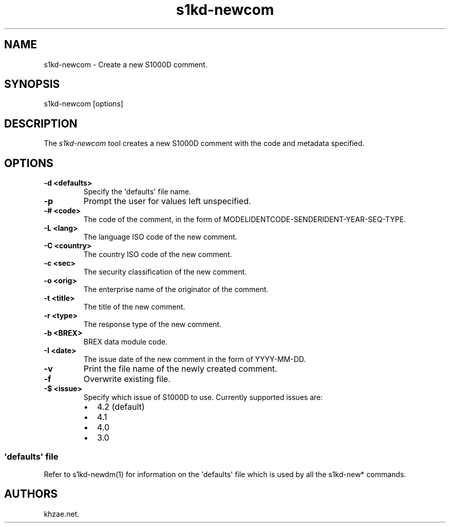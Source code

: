 .\" Automatically generated by Pandoc 1.19.2.1
.\"
.TH "s1kd\-newcom" "1" "2017\-11\-03" "" "General Commands Manual"
.hy
.SH NAME
.PP
s1kd\-newcom \- Create a new S1000D comment.
.SH SYNOPSIS
.PP
s1kd\-newcom [options]
.SH DESCRIPTION
.PP
The \f[I]s1kd\-newcom\f[] tool creates a new S1000D comment with the
code and metadata specified.
.SH OPTIONS
.TP
.B \-d <defaults>
Specify the \[aq]defaults\[aq] file name.
.RS
.RE
.TP
.B \-p
Prompt the user for values left unspecified.
.RS
.RE
.TP
.B \-# <code>
The code of the comment, in the form of
MODELIDENTCODE\-SENDERIDENT\-YEAR\-SEQ\-TYPE.
.RS
.RE
.TP
.B \-L <lang>
The language ISO code of the new comment.
.RS
.RE
.TP
.B \-C <country>
The country ISO code of the new comment.
.RS
.RE
.TP
.B \-c <sec>
The security classification of the new comment.
.RS
.RE
.TP
.B \-o <orig>
The enterprise name of the originator of the comment.
.RS
.RE
.TP
.B \-t <title>
The title of the new comment.
.RS
.RE
.TP
.B \-r <type>
The response type of the new comment.
.RS
.RE
.TP
.B \-b <BREX>
BREX data module code.
.RS
.RE
.TP
.B \-I <date>
The issue date of the new comment in the form of YYYY\-MM\-DD.
.RS
.RE
.TP
.B \-v
Print the file name of the newly created comment.
.RS
.RE
.TP
.B \-f
Overwrite existing file.
.RS
.RE
.TP
.B \-$ <issue>
Specify which issue of S1000D to use.
Currently supported issues are:
.RS
.IP \[bu] 2
4.2 (default)
.IP \[bu] 2
4.1
.IP \[bu] 2
4.0
.IP \[bu] 2
3.0
.RE
.SS \[aq]defaults\[aq] file
.PP
Refer to s1kd\-newdm(1) for information on the \[aq]defaults\[aq] file
which is used by all the s1kd\-new* commands.
.SH AUTHORS
khzae.net.
